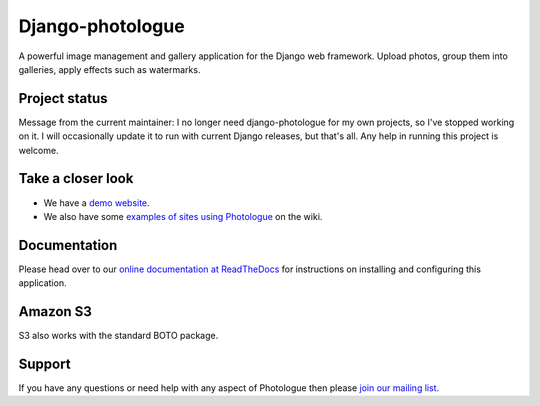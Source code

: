 Django-photologue
=================
.. image:: https://img.shields.io/pypi/v/django-photologue.svg
    :target: https://pypi.python.org/pypi/django-photologue/
    :alt: Latest PyPI version

.. image:: https://github.com/richardbarran/django-photologue/workflows/CI/badge.svg?branch=master
     :target: https://github.com/richardbarran/django-photologue/actions?workflow=CI
     :alt: CI Status

.. image:: https://codecov.io/github/richardbarran/django-photologue/coverage.svg?branch=master
    :target: https://codecov.io/github/richardbarran/django-photologue?branch=master


A powerful image management and gallery application for the Django web framework. Upload photos, group them into
galleries, apply effects such as watermarks.

Project status
--------------
Message from the current maintainer: I no longer need django-photologue for my own projects, so I've stopped working on it. I will occasionally 
update it to run with current Django releases, but that's all. Any help in running this project is welcome.

Take a closer look
------------------
- We have a `demo website <http://django-photologue.arbee.design/>`_.
- We also have some `examples of sites using Photologue
  <https://github.com/richardbarran/django-photologue/wiki/Examples-and-forks>`_ on the wiki.

Documentation
-------------
Please head over to our `online documentation at ReadTheDocs <https://django-photologue.readthedocs.io/en/stable/>`_
for instructions on installing and configuring this application.

Amazon S3
---------

S3 also works with the standard BOTO package.

Support
-------
If you have any questions or need help with any aspect of Photologue then please `join our mailing list
<http://groups.google.com/group/django-photologue>`_.
